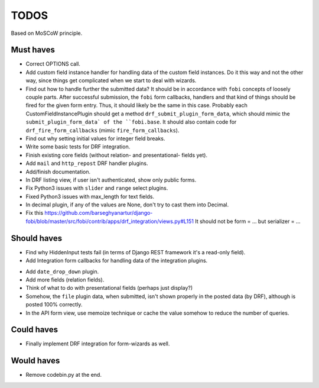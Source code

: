 TODOS
=====
Based on MoSCoW principle.

Must haves
----------
+ Correct OPTIONS call.
+ Add custom field instance handler for handling data of the custom field
  instances. Do it this way and not the other way, since things get
  complicated when we start to deal with wizards.
+ Find out how to handle further the submitted data? It should be in
  accordance with ``fobi`` concepts of loosely couple parts. After successful
  submission, the ``fobi`` form callbacks, handlers and that kind of things
  should be fired for the given form entry. Thus, it should likely be the
  same in this case. Probably each CustomFieldInstancePlugin should get
  a method ``drf_submit_plugin_form_data``, which should mimic the
  ``submit_plugin_form_data` of the ``fobi.base``. It should also contain
  code for ``drf_fire_form_callbacks`` (mimic ``fire_form_callbacks``).
+ Find out why setting initial values for integer field breaks.
+ Write some basic tests for DRF integration.
+ Finish existing core fields (without relation- and presentational- fields
  yet).
+ Add ``mail`` and ``http_repost`` DRF handler plugins.
+ Add/finish documentation.
+ In DRF listing view, if user isn't authenticated, show only public forms.
+ Fix Python3 issues with ``slider`` and ``range`` select plugins.
+ Fixed Python3 issues with max_length for text fields.
+ In decimal plugin, if any of the values are None, don't try to cast them
  into Decimal.
+ Fix this https://github.com/barseghyanartur/django-fobi/blob/master/src/fobi/contrib/apps/drf_integration/views.py#L151
  It should not be form = ... but serializer = ...

Should haves
------------
+ Find why HiddenInput tests fail (in terms of Django REST framework it's
  a read-only field).
+ Add Integration form callbacks for handling data of the integration plugins.
- Add ``date_drop_down`` plugin.
- Add more fields (relation fields).
- Think of what to do with presentational fields (perhaps just display?)
- Somehow, the ``file`` plugin data, when submitted, isn't shown properly in
  the posted data (by DRF), although is posted 100% correctly.
- In the API form view, use memoize technique or cache the value somehow to
  reduce the number of queries.

Could haves
-----------
- Finally implement DRF integration for form-wizards as well.

Would haves
-----------
+ Remove codebin.py at the end.
